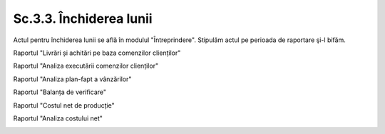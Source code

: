 Sc.3.3. Închiderea lunii
-------------------------

Actul pentru închiderea lunii se află în modulul "Întreprindere". Stipulăm actul pe perioada de raportare şi-l bifăm.

|image328|

Raportul "Livrări și achitări pe baza comenzilor clienților"

|image329|

Raportul "Analiza executării comenzilor clienților"

|image330|

Raportul "Analiza plan-fapt a vânzărilor"

|image331|

Raportul "Balanța de verificare"

|image332|

Raportul "Costul net de producție"

|image333|

Raportul "Analiza costului net"

|image334|


.. |image328| image:: media/image329.png
   :width: 6.80818in
   :height: 3.9434in
.. |image329| image:: media/image330.png
   :width: 6.62264in
   :height: 4.4408in
.. |image330| image:: media/image331.png
   :width: 6.59434in
   :height: 4.08491in
.. |image331| image:: media/image332.png
   :width: 6.4717in
   :height: 2.87503in
.. |image332| image:: media/image333.png
   :width: 6.9434in
   :height: 4.5in
.. |image333| image:: media/image334.png
   :width: 6.38088in
   :height: 3.18868in
.. |image334| image:: media/image335.png
   :width: 6.9434in
   :height: 5.40424in
